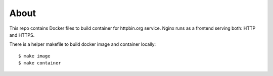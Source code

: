 =====
About
=====

This repo contains Docker files to build container for httpbin.org service.
Nginx runs as a frontend serving both: HTTP and HTTPS.

There is a helper makefile to build docker image and container locally::

    $ make image
    $ make container
